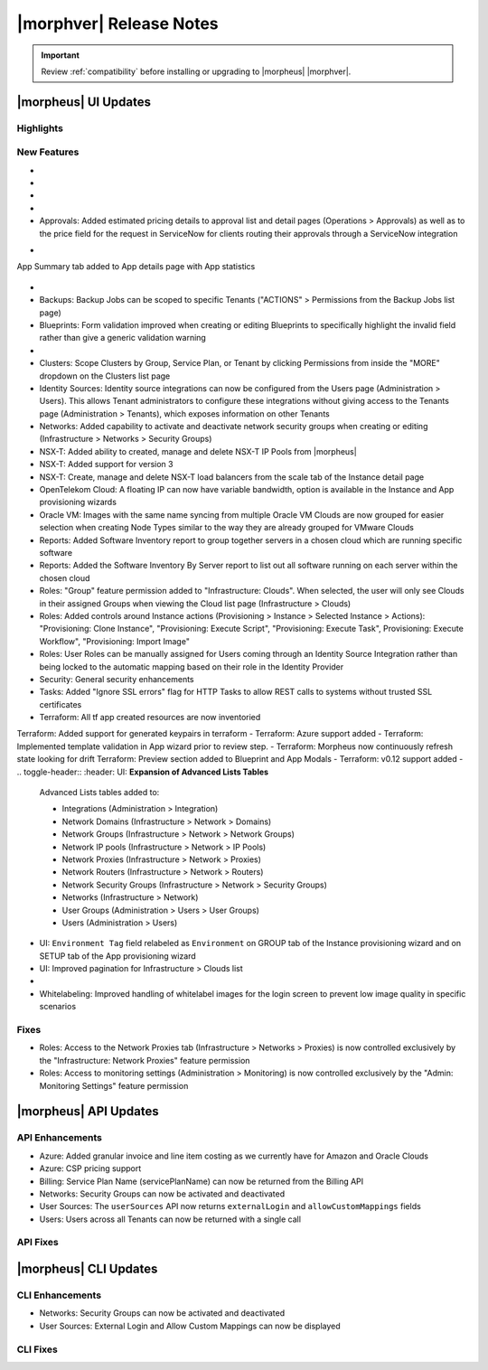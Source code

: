 .. _Release Notes:

*************************
|morphver| Release Notes
*************************

.. IMPORTANT:: Review :ref:`compatibility` before installing or upgrading to |morpheus| |morphver|.

|morpheus| UI Updates
=====================

Highlights
----------

New Features
------------

- .. toggle-header:: :header: Amazon: **Create and manage Amazon Internet Gateways**

      Amazon Internet Gateway Discovery and CRUD support added.
       - Discovery & synchronization of existing Amazon Internet Gateways
       - Create new Amazon Internet Gateways & attach to VPC
       - Edit Existing Amazon Internet Gateways Name, VPC Attachment
       - Delete Amazon Internet Gateways
      
      .. image:: /images/clouds/aws/network/gatewayTest.gif
      
      .. note:: ``Infrastructure: Network Routers`` Role permissions required. 
        
- .. toggle-header:: :header: Amazon: **Create and manage Amazon VPC Routers including syncing, creating and managing Routes**
      
      - Discovery & synchronization of existing Amazon VPC Routers
      - Automatic creation of Amazon VPC Router when creating a new VPC from |morpheus|
      - Discovery & synchronization of existing Routes
      - New Route creation
        - NAME definition 
        - DESCRIPTION definiton 
        - Enable/Disable flag 
        - DEFAULT ROUTE flag
        - ROUTE TABLE selection 
        - NETWORK source specification
        - DESTINATION TYPE options 
          - Egress Only Internet Gateway 
          - Instance 
          - Internet Gateway 
          - NAT Gateway 
          - VPC Peering Connection 
          - Transit Gateway
          - Virtual Private Gateway
        - DESTINATION specification 
      
      .. image:: /images/clouds/aws/network/Networks-Routers-Morpheus.png
     
- .. toggle-header:: :header: Amazon: **COSTING REPORT automation added to simplify AWS Costing and Utilization Report (CUR) configuration for highly-granular costing and invoicing data**

     |morpheus| now sync's existing and can create new correctly-configured ``AWS Costing and Utilization Reports (CUR)`` needed to consume highly-granular invoicing data in |morpheus|.
      - Costing and Utilization Report sync and creaiton added
      - New COSTING REPORT field added to AWS Cloud Configurations
        - Existing/synced CUR's can be selected in the COSTING REPORT field
        - COSTING BUCKET, COSTING REGION, COSTING FOLDER, and COSTING REPORT NAME are no longer required when selecting an existing/synced CUR
      - New CUR's can be automatically generated by selecting ``New Report`` 
         - Existing S3 Buckets can now be selected in the COSTING BUCKET field
         - New S3 Bucket creation option added for COSTING BUCKET
           - COSTING BUCKET REGION updated to pre-populated Region Select List
           
- .. toggle-header:: :header: Amazon: **Unattached AWS Volume sync added**

      Unattached AWS EBS Volumes are now synced to improve visibility and tracking of orphaned resources. Volume data is available via API/CLI, Reports and in ``/infrastructure/storage/volumes``

      .. image:: /images/clouds/aws/storage/Storage-Volumes-Morpheus.png
      
- Approvals: Added estimated pricing details to approval list and detail pages (Operations > Approvals) as well as to the price field for the request in ServiceNow for clients routing their approvals through a ServiceNow integration


.. - Apps: Error output exposed on App detail page in the event of a provisioning issue
.. - Apps: Process history details added to App detail page with tf process output ? 

- .. toggle-header:: :header: Apps: Provisioning Process/Status bar, VM & Container lists, Summary tab added to App detail page
      
      - App Provisioning Process/Status bar added to App Detail Pages
      - App VM & Container lists added to App Detail Pages with list, stats and actions for all nodes in an App
      -  App Summary tab added to App details page with App statistics
      
      .. image:: /images/provisioning/apps/423-Apps-Morpheus.png

- .. toggle-header:: :header: Azure: **Added support for Azure Run Command**

         - Enables Agent Install and other RPC commands to execute through Azure Run Command when SSH or WinRM is not available/accessible/open.
         - "RPC MODE" setting added to cloud config with ``Azure Run Command`` and legacy ``SSH/WinRM`` options

         .. image:: /images/clouds/azure/azureRunCmd.png
       
- Backups: Backup Jobs can be scoped to specific Tenants ("ACTIONS" > Permissions from the Backup Jobs list page)
- Blueprints: Form validation improved when creating or editing Blueprints to specifically highlight the invalid field rather than give a generic validation warning
- .. toggle-header:: :header: Clouds: **``NO PROXY`` option added to Cloud configurations**
         
         -``NO PROXY`` field added to ``Provisioning Command`` section of Cloud configurations
         - Adds the ability to bypass configured proxy traversal for specified IP addresses or hosts
         - Accepts list of ip addresses or name servers to exclude proxy traversal for. Typically locally routable servers are excluded.
         
         .. image:: /images/clouds/Cloud-Morpheus-NOPROXY.png
         
- Clusters: Scope Clusters by Group, Service Plan, or Tenant by clicking Permissions from inside the "MORE" dropdown on the Clusters list page
- Identity Sources: Identity source integrations can now be configured from the Users page (Administration > Users). This allows Tenant administrators to configure these integrations without giving access to the Tenants page (Administration > Tenants), which exposes information on other Tenants
- Networks: Added capability to activate and deactivate network security groups when creating or editing (Infrastructure > Networks > Security Groups)
- NSX-T: Added ability to created, manage and delete NSX-T IP Pools from |morpheus|
- NSX-T: Added support for version 3
- NSX-T: Create, manage and delete NSX-T load balancers from the scale tab of the Instance detail page
- OpenTelekom Cloud: A floating IP can now have variable bandwidth, option is available in the Instance and App provisioning wizards
- Oracle VM: Images with the same name syncing from multiple Oracle VM Clouds are now grouped for easier selection when creating Node Types similar to the way they are already grouped for VMware Clouds
- Reports: Added Software Inventory report to group together servers in a chosen cloud which are running specific software
- Reports: Added the Software Inventory By Server report to list out all software running on each server within the chosen cloud
- Roles: "Group" feature permission added to "Infrastructure: Clouds". When selected, the user will only see Clouds in their assigned Groups when viewing the Cloud list page (Infrastructure > Clouds)
- Roles: Added controls around Instance actions (Provisioning > Instance > Selected Instance > Actions): "Provisioning: Clone Instance", "Provisioning: Execute Script", "Provisioning: Execute Task", Provisioning: Execute Workflow", "Provisioning: Import Image"
- Roles: User Roles can be manually assigned for Users coming through an Identity Source Integration rather than being locked to the automatic mapping based on their role in the Identity Provider
- Security: General security enhancements
- Tasks: Added "Ignore SSL errors" flag for HTTP Tasks to allow REST calls to systems without trusted SSL certificates
- Terraform: All tf app created resources are now inventoried  Terraform: Added support for generated keypairs in terraform
- Terraform: Azure support added
- Terraform: Implemented template validation in App wizard prior to review step.
- Terraform: Morpheus now continuously refresh state looking for drift Terraform: Preview section added to Blueprint and App Modals
- Terraform: v0.12 support added
- .. toggle-header:: :header: UI: **Expansion of Advanced Lists Tables** 

      Advanced Lists tables added to:

      - Integrations (Administration > Integration)
      - Network Domains (Infrastructure > Network > Domains)
      - Network Groups (Infrastructure > Network > Network Groups)
      - Network IP pools (Infrastructure > Network > IP Pools)
      - Network Proxies (Infrastructure > Network > Proxies)
      - Network Routers (Infrastructure > Network > Routers)
      - Network Security Groups (Infrastructure > Network > Security Groups)
      - Networks (Infrastructure > Network)
      - User Groups (Administration > Users > User Groups)
      - Users (Administration > Users)
      
- UI: ``Environment Tag`` field relabeled as ``Environment`` on GROUP tab of the Instance provisioning wizard and on SETUP tab of the App provisioning wizard
- UI: Improved pagination for Infrastructure > Clouds list
- .. toggle-header:: :header: Veeam: **vCloud Director (vCD) support added** 
     
      Veeam Integraiton can now be scoped to vCloud Director clouds
      - Veeam Backup creation added for vCD Instances
      - Restore from Veeam Backup support added for vCD Instances
      
- Whitelabeling: Improved handling of whitelabel images for the login screen to prevent low image quality in specific scenarios

Fixes
-----

- Roles: Access to the Network Proxies tab (Infrastructure > Networks > Proxies) is now controlled exclusively by the "Infrastructure: Network Proxies" feature permission
- Roles: Access to monitoring settings (Administration > Monitoring) is now controlled exclusively by the "Admin: Monitoring Settings" feature permission

|morpheus| API Updates
======================

API Enhancements
----------------

- Azure: Added granular invoice and line item costing as we currently have for Amazon and Oracle Clouds
- Azure: CSP pricing support
- Billing: Service Plan Name (servicePlanName) can now be returned from the Billing API
- Networks: Security Groups can now be activated and deactivated
- User Sources: The ``userSources`` API now returns ``externalLogin`` and ``allowCustomMappings`` fields
- Users: Users across all Tenants can now be returned with a single call

API Fixes
---------

|morpheus| CLI Updates
======================

CLI Enhancements
----------------

- Networks: Security Groups can now be activated and deactivated
- User Sources: External Login and Allow Custom Mappings can now be displayed

CLI Fixes
---------
